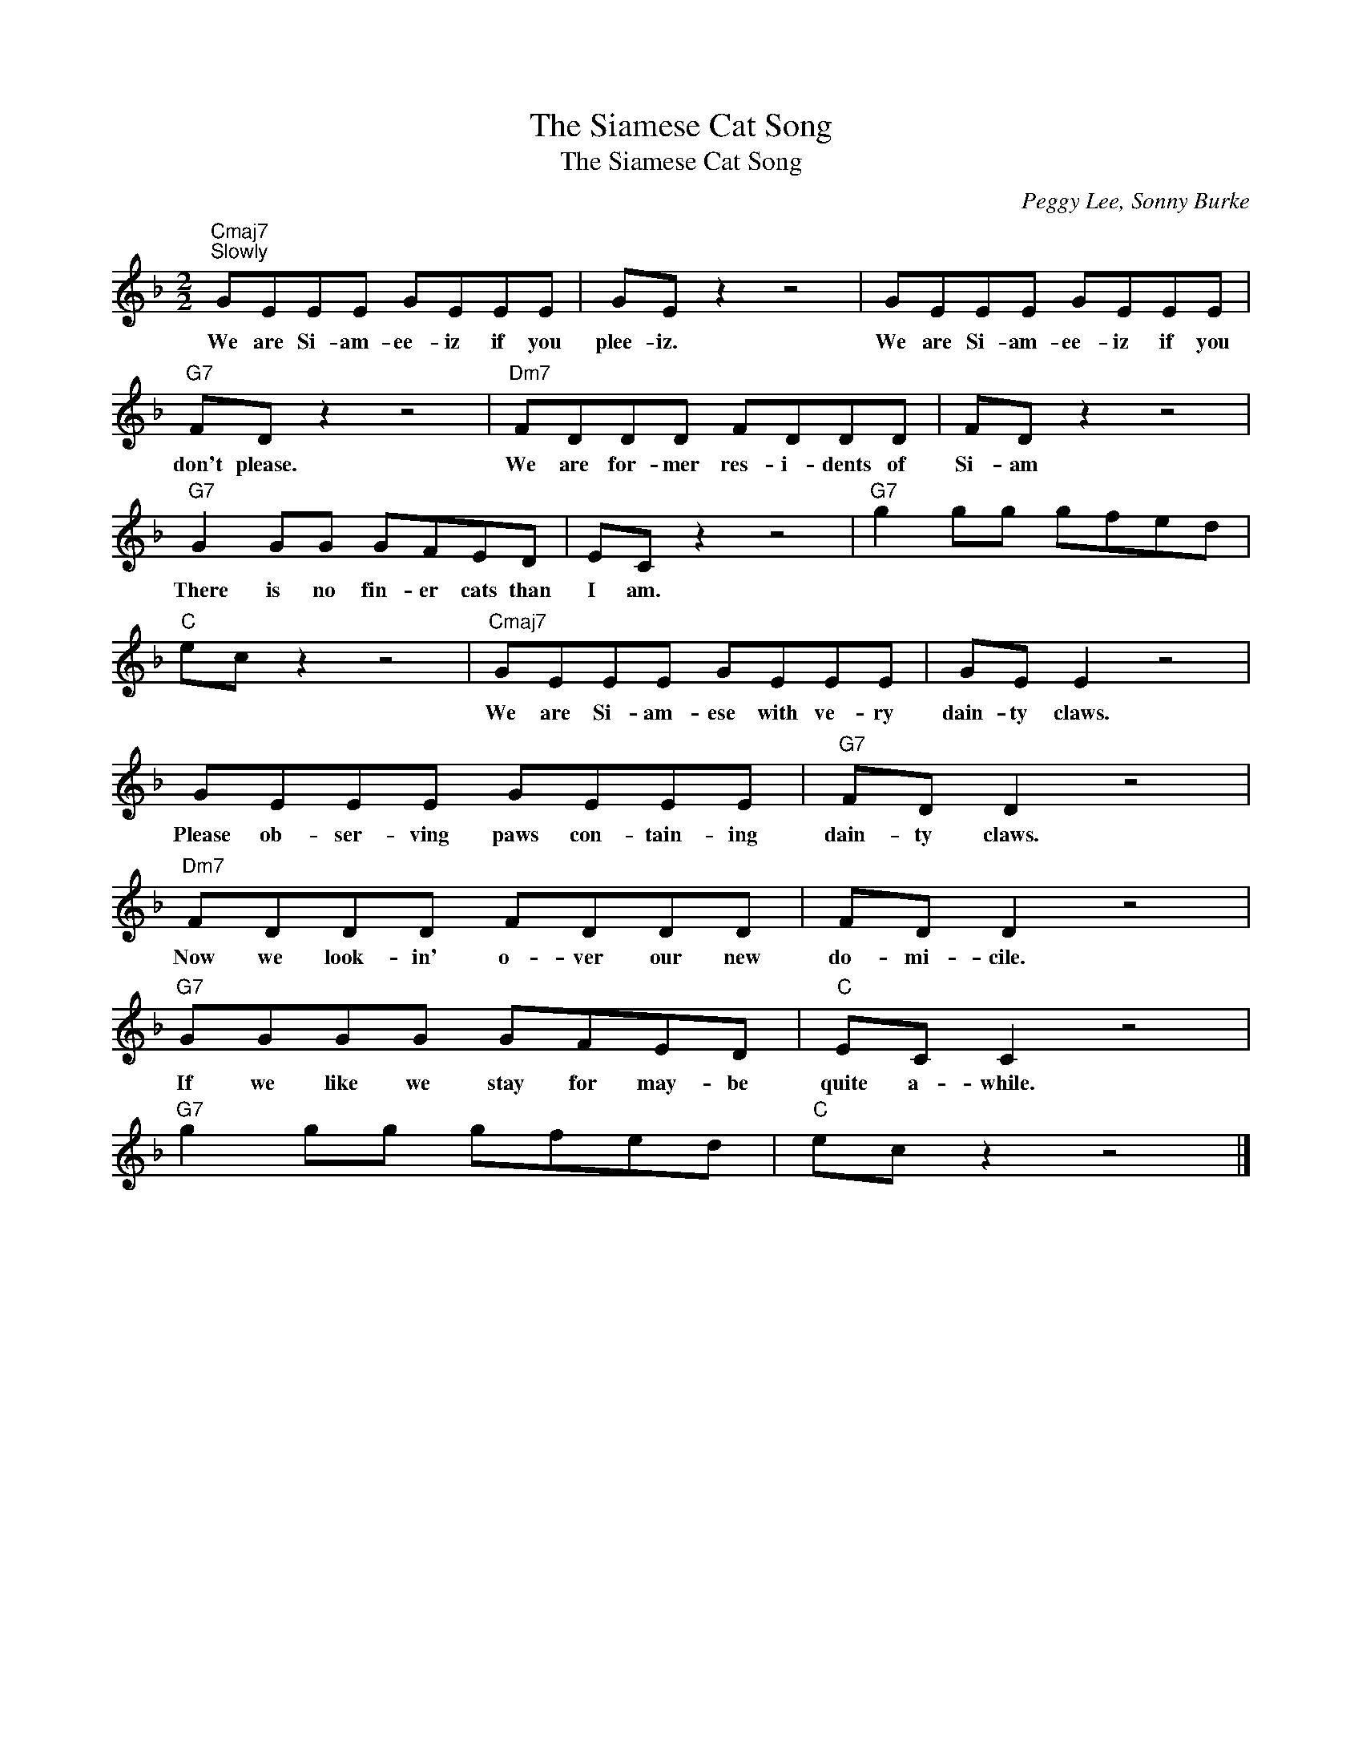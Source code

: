 X:1
T:The Siamese Cat Song
T:The Siamese Cat Song
C:Peggy Lee, Sonny Burke
Z:All Rights Reserved
L:1/8
M:2/2
K:F
V:1 treble 
%%MIDI program 0
V:1
"Cmaj7""^Slowly" GEEE GEEE | GE z2 z4 | GEEE GEEE |"G7" FD z2 z4 |"Dm7" FDDD FDDD | FD z2 z4 | %6
w: We are Si- am- ee- iz if you|plee- iz.|We are Si- am- ee- iz if you|don't please.|We are for- mer res- i- dents of|Si- am|
"G7" G2 GG GFED | EC z2 z4 |"G7" g2 gg gfed |"C" ec z2 z4 |"Cmaj7" GEEE GEEE | GE E2 z4 | %12
w: There is no fin- er cats than|I am.|||We are Si- am- ese with ve- ry|dain- ty claws.|
 GEEE GEEE |"G7" FD D2 z4 |"Dm7" FDDD FDDD | FD D2 z4 |"G7" GGGG GFED |"C" EC C2 z4 | %18
w: Please ob- ser- ving paws con- tain- ing|dain- ty claws.|Now we look- in' o- ver our new|do- mi- cile.|If we like we stay for may- be|quite a- while.|
"G7" g2 gg gfed |"C" ec z2 z4 |] %20
w: ||

